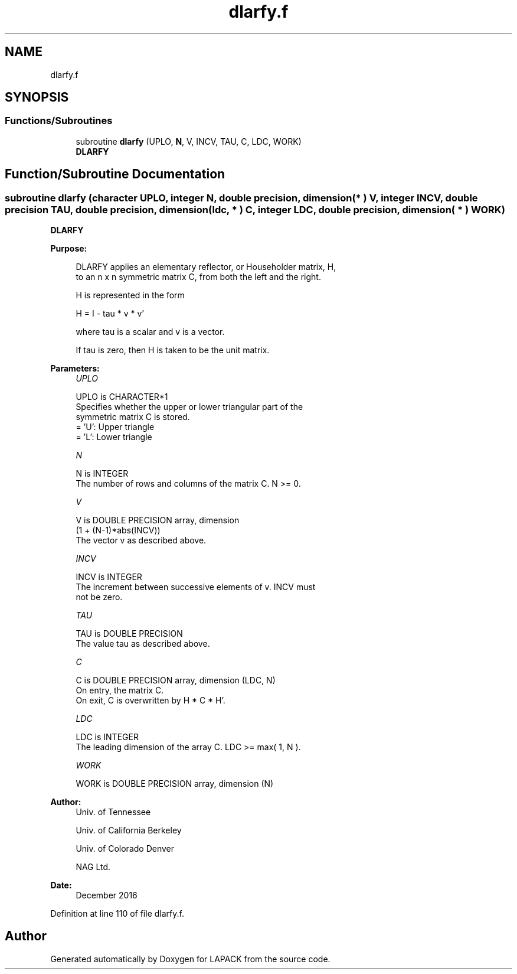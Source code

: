 .TH "dlarfy.f" 3 "Tue Nov 14 2017" "Version 3.8.0" "LAPACK" \" -*- nroff -*-
.ad l
.nh
.SH NAME
dlarfy.f
.SH SYNOPSIS
.br
.PP
.SS "Functions/Subroutines"

.in +1c
.ti -1c
.RI "subroutine \fBdlarfy\fP (UPLO, \fBN\fP, V, INCV, TAU, C, LDC, WORK)"
.br
.RI "\fBDLARFY\fP "
.in -1c
.SH "Function/Subroutine Documentation"
.PP 
.SS "subroutine dlarfy (character UPLO, integer N, double precision, dimension( * ) V, integer INCV, double precision TAU, double precision, dimension( ldc, * ) C, integer LDC, double precision, dimension( * ) WORK)"

.PP
\fBDLARFY\fP 
.PP
\fBPurpose: \fP
.RS 4

.PP
.nf
 DLARFY applies an elementary reflector, or Householder matrix, H,
 to an n x n symmetric matrix C, from both the left and the right.

 H is represented in the form

    H = I - tau * v * v'

 where  tau  is a scalar and  v  is a vector.

 If  tau  is  zero, then  H  is taken to be the unit matrix.
.fi
.PP
 
.RE
.PP
\fBParameters:\fP
.RS 4
\fIUPLO\fP 
.PP
.nf
          UPLO is CHARACTER*1
          Specifies whether the upper or lower triangular part of the
          symmetric matrix C is stored.
          = 'U':  Upper triangle
          = 'L':  Lower triangle
.fi
.PP
.br
\fIN\fP 
.PP
.nf
          N is INTEGER
          The number of rows and columns of the matrix C.  N >= 0.
.fi
.PP
.br
\fIV\fP 
.PP
.nf
          V is DOUBLE PRECISION array, dimension
                  (1 + (N-1)*abs(INCV))
          The vector v as described above.
.fi
.PP
.br
\fIINCV\fP 
.PP
.nf
          INCV is INTEGER
          The increment between successive elements of v.  INCV must
          not be zero.
.fi
.PP
.br
\fITAU\fP 
.PP
.nf
          TAU is DOUBLE PRECISION
          The value tau as described above.
.fi
.PP
.br
\fIC\fP 
.PP
.nf
          C is DOUBLE PRECISION array, dimension (LDC, N)
          On entry, the matrix C.
          On exit, C is overwritten by H * C * H'.
.fi
.PP
.br
\fILDC\fP 
.PP
.nf
          LDC is INTEGER
          The leading dimension of the array C.  LDC >= max( 1, N ).
.fi
.PP
.br
\fIWORK\fP 
.PP
.nf
          WORK is DOUBLE PRECISION array, dimension (N)
.fi
.PP
 
.RE
.PP
\fBAuthor:\fP
.RS 4
Univ\&. of Tennessee 
.PP
Univ\&. of California Berkeley 
.PP
Univ\&. of Colorado Denver 
.PP
NAG Ltd\&. 
.RE
.PP
\fBDate:\fP
.RS 4
December 2016 
.RE
.PP

.PP
Definition at line 110 of file dlarfy\&.f\&.
.SH "Author"
.PP 
Generated automatically by Doxygen for LAPACK from the source code\&.
